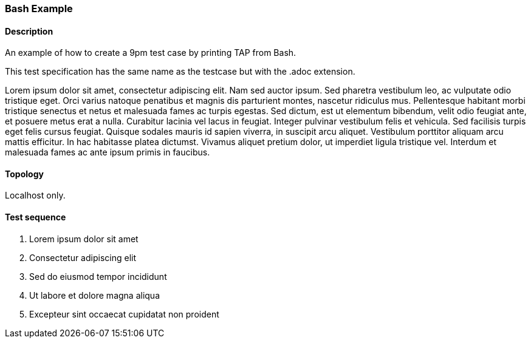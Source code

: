 === Bash Example
==== Description
An example of how to create a 9pm test case by printing TAP from Bash.

This test specification has the same name as the testcase but with the .adoc extension.

Lorem ipsum dolor sit amet, consectetur adipiscing elit. Nam sed auctor ipsum. Sed pharetra vestibulum leo, ac vulputate odio tristique eget. Orci varius natoque penatibus et magnis dis parturient montes, nascetur ridiculus mus. Pellentesque habitant morbi tristique senectus et netus et malesuada fames ac turpis egestas. Sed dictum, est ut elementum bibendum, velit odio feugiat ante, et posuere metus erat a nulla. Curabitur lacinia vel lacus in feugiat. Integer pulvinar vestibulum felis et vehicula. Sed facilisis turpis eget felis cursus feugiat. Quisque sodales mauris id sapien viverra, in suscipit arcu aliquet. Vestibulum porttitor aliquam arcu mattis efficitur. In hac habitasse platea dictumst. Vivamus aliquet pretium dolor, ut imperdiet ligula tristique vel. Interdum et malesuada fames ac ante ipsum primis in faucibus. 

==== Topology
Localhost only.

==== Test sequence
. Lorem ipsum dolor sit amet
. Consectetur adipiscing elit
. Sed do eiusmod tempor incididunt
. Ut labore et dolore magna aliqua
. Excepteur sint occaecat cupidatat non proident
